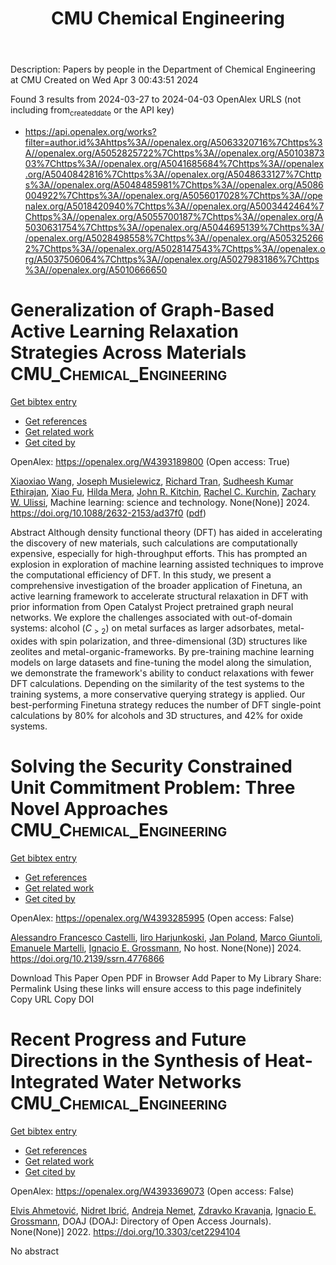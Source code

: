 #+TITLE: CMU Chemical Engineering
Description: Papers by people in the Department of Chemical Engineering at CMU
Created on Wed Apr  3 00:43:51 2024

Found 3 results from 2024-03-27 to 2024-04-03
OpenAlex URLS (not including from_created_date or the API key)
- [[https://api.openalex.org/works?filter=author.id%3Ahttps%3A//openalex.org/A5063320716%7Chttps%3A//openalex.org/A5052825722%7Chttps%3A//openalex.org/A5010387303%7Chttps%3A//openalex.org/A5041685684%7Chttps%3A//openalex.org/A5040842816%7Chttps%3A//openalex.org/A5048633127%7Chttps%3A//openalex.org/A5048485981%7Chttps%3A//openalex.org/A5086004922%7Chttps%3A//openalex.org/A5056017028%7Chttps%3A//openalex.org/A5018420940%7Chttps%3A//openalex.org/A5003442464%7Chttps%3A//openalex.org/A5055700187%7Chttps%3A//openalex.org/A5030631754%7Chttps%3A//openalex.org/A5044695139%7Chttps%3A//openalex.org/A5028498558%7Chttps%3A//openalex.org/A5053252662%7Chttps%3A//openalex.org/A5028147543%7Chttps%3A//openalex.org/A5037506064%7Chttps%3A//openalex.org/A5027983186%7Chttps%3A//openalex.org/A5010666650]]

* Generalization of Graph-Based Active Learning Relaxation Strategies Across Materials  :CMU_Chemical_Engineering:
:PROPERTIES:
:UUID: https://openalex.org/W4393189800
:TOPICS: Accelerating Materials Innovation through Informatics, Fuel Cell Membrane Technology
:PUBLICATION_DATE: 2024-03-26
:END:    
    
[[elisp:(doi-add-bibtex-entry "https://doi.org/10.1088/2632-2153/ad37f0")][Get bibtex entry]] 

- [[elisp:(progn (xref--push-markers (current-buffer) (point)) (oa--referenced-works "https://openalex.org/W4393189800"))][Get references]]
- [[elisp:(progn (xref--push-markers (current-buffer) (point)) (oa--related-works "https://openalex.org/W4393189800"))][Get related work]]
- [[elisp:(progn (xref--push-markers (current-buffer) (point)) (oa--cited-by-works "https://openalex.org/W4393189800"))][Get cited by]]

OpenAlex: https://openalex.org/W4393189800 (Open access: True)
    
[[https://openalex.org/A5022967729][Xiaoxiao Wang]], [[https://openalex.org/A5035368167][Joseph Musielewicz]], [[https://openalex.org/A5050564006][Richard Tran]], [[https://openalex.org/A5025104400][Sudheesh Kumar Ethirajan]], [[https://openalex.org/A5015075381][Xiao Fu]], [[https://openalex.org/A5012436789][Hilda Mera]], [[https://openalex.org/A5003442464][John R. Kitchin]], [[https://openalex.org/A5065146210][Rachel C. Kurchin]], [[https://openalex.org/A5024574386][Zachary W. Ulissi]], Machine learning: science and technology. None(None)] 2024. https://doi.org/10.1088/2632-2153/ad37f0  ([[https://iopscience.iop.org/article/10.1088/2632-2153/ad37f0/pdf][pdf]])
     
Abstract Although density functional theory (DFT) has aided in accelerating the discovery of new materials, such calculations are computationally expensive, especially for high-throughput efforts. This has prompted an explosion in exploration of machine learning assisted techniques to improve the computational efficiency of DFT. In this study, we present a comprehensive investigation of the broader application of Finetuna, an active learning framework to accelerate structural relaxation in DFT with prior information from Open Catalyst Project pretrained graph neural networks. We explore the challenges associated with out-of-domain systems: alcohol ($C_{>2}$) on metal surfaces as larger adsorbates, metal-oxides with spin polarization, and three-dimensional (3D) structures like zeolites and metal-organic-frameworks. By pre-training machine learning models on large datasets and fine-tuning the model along the simulation, we demonstrate the framework's ability to conduct relaxations with fewer DFT calculations. Depending on the similarity of the test systems to the training systems, a more conservative querying strategy is applied. Our best-performing Finetuna strategy reduces the number of DFT single-point calculations by 80% for alcohols and 3D structures, and 42% for oxide systems.    

    

* Solving the Security Constrained Unit Commitment Problem: Three Novel Approaches  :CMU_Chemical_Engineering:
:PROPERTIES:
:UUID: https://openalex.org/W4393285995
:TOPICS: Scheduling Problems in Manufacturing Systems, Design and Control of Warehouse Operations
:PUBLICATION_DATE: 2024-01-01
:END:    
    
[[elisp:(doi-add-bibtex-entry "https://doi.org/10.2139/ssrn.4776866")][Get bibtex entry]] 

- [[elisp:(progn (xref--push-markers (current-buffer) (point)) (oa--referenced-works "https://openalex.org/W4393285995"))][Get references]]
- [[elisp:(progn (xref--push-markers (current-buffer) (point)) (oa--related-works "https://openalex.org/W4393285995"))][Get related work]]
- [[elisp:(progn (xref--push-markers (current-buffer) (point)) (oa--cited-by-works "https://openalex.org/W4393285995"))][Get cited by]]

OpenAlex: https://openalex.org/W4393285995 (Open access: False)
    
[[https://openalex.org/A5026062813][Alessandro Francesco Castelli]], [[https://openalex.org/A5034091365][Iiro Harjunkoski]], [[https://openalex.org/A5086584072][Jan Poland]], [[https://openalex.org/A5042826601][Marco Giuntoli]], [[https://openalex.org/A5020653800][Emanuele Martelli]], [[https://openalex.org/A5056017028][Ignacio E. Grossmann]], No host. None(None)] 2024. https://doi.org/10.2139/ssrn.4776866 
     
Download This Paper Open PDF in Browser Add Paper to My Library Share: Permalink Using these links will ensure access to this page indefinitely Copy URL Copy DOI    

    

* Recent Progress and Future Directions in the Synthesis of Heat-Integrated Water Networks  :CMU_Chemical_Engineering:
:PROPERTIES:
:UUID: https://openalex.org/W4393369073
:TOPICS: Supercritical Water Gasification for Hydrogen Production, Droplet Microfluidics Technology, State-of-the-Art in Process Optimization under Uncertainty
:PUBLICATION_DATE: 2022-09-01
:END:    
    
[[elisp:(doi-add-bibtex-entry "https://doi.org/10.3303/cet2294104")][Get bibtex entry]] 

- [[elisp:(progn (xref--push-markers (current-buffer) (point)) (oa--referenced-works "https://openalex.org/W4393369073"))][Get references]]
- [[elisp:(progn (xref--push-markers (current-buffer) (point)) (oa--related-works "https://openalex.org/W4393369073"))][Get related work]]
- [[elisp:(progn (xref--push-markers (current-buffer) (point)) (oa--cited-by-works "https://openalex.org/W4393369073"))][Get cited by]]

OpenAlex: https://openalex.org/W4393369073 (Open access: False)
    
[[https://openalex.org/A5022432985][Elvis Ahmetović]], [[https://openalex.org/A5076764928][Nidret Ibrić]], [[https://openalex.org/A5078685852][Andreja Nemet]], [[https://openalex.org/A5068406372][Zdravko Kravanja]], [[https://openalex.org/A5056017028][Ignacio E. Grossmann]], DOAJ (DOAJ: Directory of Open Access Journals). None(None)] 2022. https://doi.org/10.3303/cet2294104 
     
No abstract    

    
